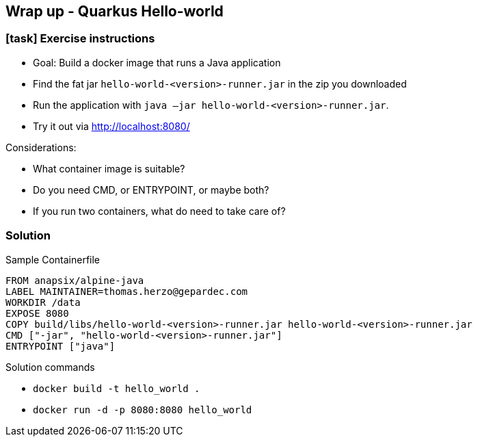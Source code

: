 == Wrap up - Quarkus Hello-world

[.dark_background.exercise.background]
=== icon:task[role=moby_icon] Exercise instructions

* [.keyword]#Goal:# Build a docker image that runs a Java application
* Find the fat jar `hello-world-<version>-runner.jar` in the zip you downloaded
* Run the application with `java –jar hello-world-<version>-runner.jar`.
* Try it out via [.keyword]#http://localhost:8080/#

Considerations:

* What container image is suitable?
* Do you need [.keyword]#CMD#, or [.keyword]#ENTRYPOINT#, or maybe both?
* If you run two containers, what do need to take care of?

++++
<h2 id="exercise_wrap_up_hello_world" class="timer"></h2>
++++

=== Solution

Sample Containerfile

[source,dockerfile]
----
FROM anapsix/alpine-java
LABEL MAINTAINER=thomas.herzo@gepardec.com
WORKDIR /data
EXPOSE 8080
COPY build/libs/hello-world-<version>-runner.jar hello-world-<version>-runner.jar
CMD ["-jar", "hello-world-<version>-runner.jar"]
ENTRYPOINT ["java"]
----

Solution commands

* `docker build -t hello_world .`
* `docker run -d -p 8080:8080 hello_world`